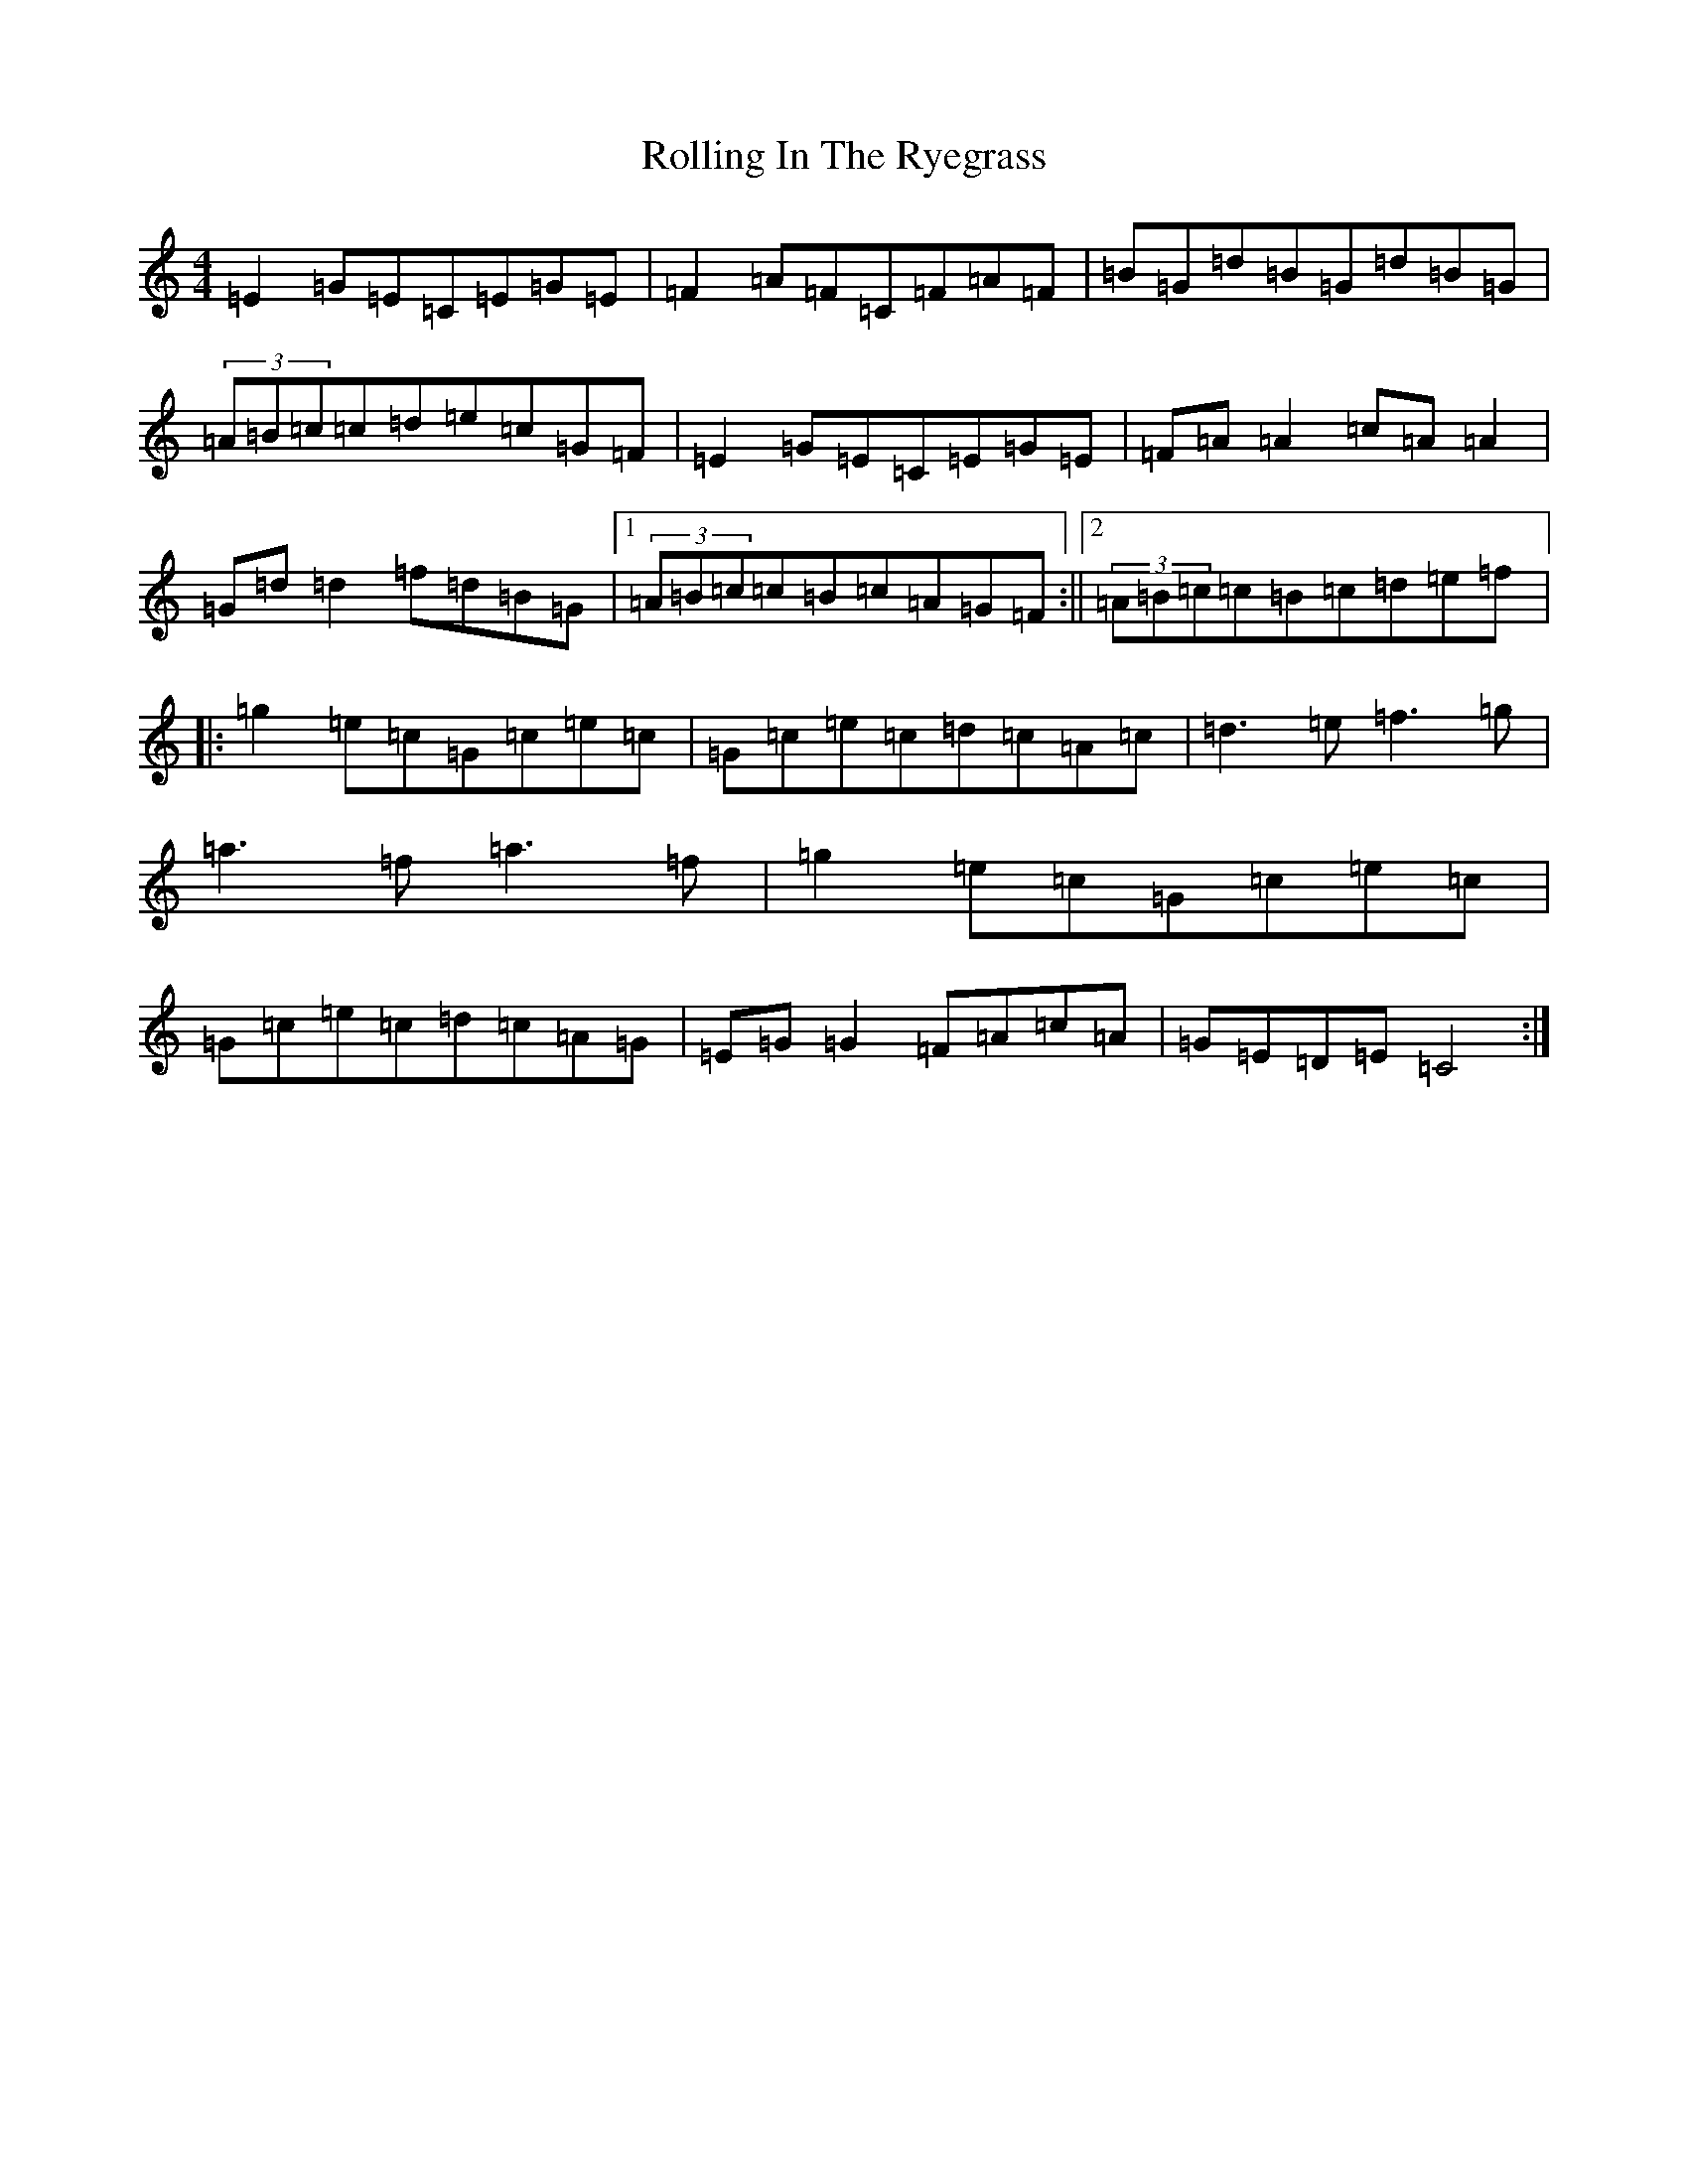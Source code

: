 X: 14990
T: Rolling In The Ryegrass
S: https://thesession.org/tunes/87#setting12609
Z: D Major
R: reel
M:4/4
L:1/8
K: C Major
=E2=G=E=C=E=G=E|=F2=A=F=C=F=A=F|=B=G=d=B=G=d=B=G|(3=A=B=c=c=d=e=c=G=F|=E2=G=E=C=E=G=E|=F=A=A2=c=A=A2|=G=d=d2=f=d=B=G|1(3=A=B=c=c=B=c=A=G=F:||2(3=A=B=c=c=B=c=d=e=f|:=g2=e=c=G=c=e=c|=G=c=e=c=d=c=A=c|=d3=e=f3=g|=a3=f=a3=f|=g2=e=c=G=c=e=c|=G=c=e=c=d=c=A=G|=E=G=G2=F=A=c=A|=G=E=D=E=C4:|